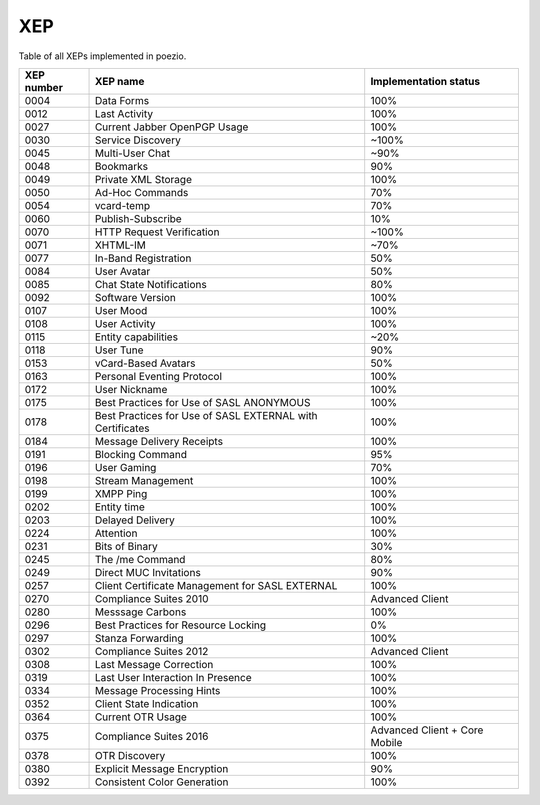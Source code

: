 XEP
===

Table of all XEPs implemented in poezio.

+----------+-------------------------+---------------------+
|XEP number|XEP name                 |Implementation status|
+==========+=========================+=====================+
|0004      |Data Forms               |100%                 |
+----------+-------------------------+---------------------+
|0012      |Last Activity            |100%                 |
+----------+-------------------------+---------------------+
|0027      |Current Jabber OpenPGP   |100%                 |
|          |Usage                    |                     |
+----------+-------------------------+---------------------+
|0030      |Service Discovery        |~100%                |
+----------+-------------------------+---------------------+
|0045      |Multi-User Chat          |~90%                 |
+----------+-------------------------+---------------------+
|0048      |Bookmarks                |90%                  |
+----------+-------------------------+---------------------+
|0049      |Private XML Storage      |100%                 |
+----------+-------------------------+---------------------+
|0050      |Ad-Hoc Commands          |70%                  |
+----------+-------------------------+---------------------+
|0054      |vcard-temp               |70%                  |
+----------+-------------------------+---------------------+
|0060      |Publish-Subscribe        |10%                  |
+----------+-------------------------+---------------------+
|0070      |HTTP Request Verification|~100%                |
+----------+-------------------------+---------------------+
|0071      |XHTML-IM                 |~70%                 |
+----------+-------------------------+---------------------+
|0077      |In-Band Registration     |50%                  |
+----------+-------------------------+---------------------+
|0084      |User Avatar              |50%                  |
+----------+-------------------------+---------------------+
|0085      |Chat State Notifications |80%                  |
+----------+-------------------------+---------------------+
|0092      |Software Version         |100%                 |
+----------+-------------------------+---------------------+
|0107      |User Mood                |100%                 |
+----------+-------------------------+---------------------+
|0108      |User Activity            |100%                 |
+----------+-------------------------+---------------------+
|0115      |Entity capabilities      |~20%                 |
+----------+-------------------------+---------------------+
|0118      |User Tune                |90%                  |
+----------+-------------------------+---------------------+
|0153      |vCard-Based Avatars      |50%                  |
+----------+-------------------------+---------------------+
|0163      |Personal Eventing        |100%                 |
|          |Protocol                 |                     |
+----------+-------------------------+---------------------+
|0172      |User Nickname            |100%                 |
+----------+-------------------------+---------------------+
|0175      |Best Practices for Use of|100%                 |
|          |SASL ANONYMOUS           |                     |
+----------+-------------------------+---------------------+
|0178      |Best Practices for Use of|100%                 |
|          |SASL EXTERNAL with       |                     |
|          |Certificates             |                     |
+----------+-------------------------+---------------------+
|0184      |Message Delivery Receipts|100%                 |
+----------+-------------------------+---------------------+
|0191      |Blocking Command         |95%                  |
+----------+-------------------------+---------------------+
|0196      |User Gaming              |70%                  |
+----------+-------------------------+---------------------+
|0198      |Stream Management        |100%                 |
+----------+-------------------------+---------------------+
|0199      |XMPP Ping                |100%                 |
+----------+-------------------------+---------------------+
|0202      |Entity time              |100%                 |
+----------+-------------------------+---------------------+
|0203      |Delayed Delivery         |100%                 |
+----------+-------------------------+---------------------+
|0224      |Attention                |100%                 |
+----------+-------------------------+---------------------+
|0231      |Bits of Binary           |30%                  |
+----------+-------------------------+---------------------+
|0245      |The /me Command          |80%                  |
+----------+-------------------------+---------------------+
|0249      |Direct MUC Invitations   |90%                  |
+----------+-------------------------+---------------------+
|0257      |Client Certificate       |100%                 |
|          |Management for SASL      |                     |
|          |EXTERNAL                 |                     |
+----------+-------------------------+---------------------+
|0270      |Compliance Suites 2010   |Advanced Client      |
+----------+-------------------------+---------------------+
|0280      |Messsage Carbons         |100%                 |
+----------+-------------------------+---------------------+
|0296      |Best Practices for       |0%                   |
|          |Resource Locking         |                     |
+----------+-------------------------+---------------------+
|0297      |Stanza Forwarding        |100%                 |
+----------+-------------------------+---------------------+
|0302      |Compliance Suites 2012   |Advanced Client      |
+----------+-------------------------+---------------------+
|0308      |Last Message Correction  |100%                 |
+----------+-------------------------+---------------------+
|0319      |Last User Interaction In |100%                 |
|          |Presence                 |                     |
+----------+-------------------------+---------------------+
|0334      |Message Processing Hints |100%                 |
+----------+-------------------------+---------------------+
|0352      |Client State Indication  |100%                 |
+----------+-------------------------+---------------------+
|0364      |Current OTR Usage        |100%                 |
+----------+-------------------------+---------------------+
|0375      |Compliance Suites 2016   |Advanced Client +    |
|          |                         |Core Mobile          |
+----------+-------------------------+---------------------+
|0378      |OTR Discovery            |100%                 |
+----------+-------------------------+---------------------+
|0380      |Explicit Message         |90%                  |
|          |Encryption               |                     |
+----------+-------------------------+---------------------+
|0392      |Consistent Color         |100%                 |
|          |Generation               |                     |
+----------+-------------------------+---------------------+
